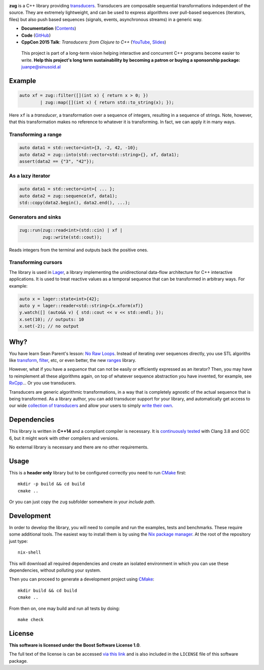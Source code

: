 .. image:: https://github.com/arximboldi/zug/workflows/test/badge.svg
   :target: https://github.com/arximboldi/zug/actions?query=workflow%3Atest+branch%3Amaster
   :alt: Github Actions Badge

.. image:: https://codecov.io/gh/arximboldi/zug/branch/master/graph/badge.svg
   :target: https://codecov.io/gh/arximboldi/zug
   :alt: CodeCov Badge

.. image:: https://cdn.jsdelivr.net/gh/arximboldi/zug/doc/_static/sinusoidal-badge.svg
   :target: https://sinusoid.al
   :alt: Sinusoidal Engineering badge
   :align: right

.. raw:: html

  <img width="100%"
       src="https://raw.githubusercontent.com/arximboldi/zug/cc2a682d75f40a3739db091009b26902919a0b03/doc/_static/logo-front.svg"
       alt="Logotype">

.. include:introduction/start

**zug** is a C++ library providing `transducers`_. Transducers are composable
sequential transformations independent of the source. They are extremely
lightweight, and can be used to express algorithms over pull-based sequences
(iterators, files) but also push based sequences (signals, events, asynchronous
streams) in a generic way.

.. _transducers: https://clojure.org/reference/transducers

* **Documentation** (Contents_)
* **Code** (GitHub_)
* **CppCon 2015 Talk**: *Transducers: from Clojure to C++* (`YouTube
  <https://www.youtube.com/watch?v=vohGJjGxtJQ>`_, `Slides
  <https://sinusoid.es/talks/transducers-cppcon15/>`_)

.. _contents: https://sinusoid.es/zug/#contents
.. _github: https://github.com/arximboldi/zug

  .. raw:: html

     <a href="https://www.patreon.com/sinusoidal">
         <img align="right" src="https://cdn.rawgit.com/arximboldi/immer/master/doc/_static/patreon.svg">
     </a>

  This project is part of a long-term vision helping interactive and
  concurrent C++ programs become easier to write. **Help this project's
  long term sustainability by becoming a patron or buying a
  sponsorship package:** juanpe@sinusoid.al

.. include:index/end

Example
-------

.. code-block:: c++

   auto xf = zug::filter([](int x) { return x > 0; })
           | zug::map([](int x) { return std::to_string(x); });

Here ``xf`` is a *transducer*, a transformation over a sequence of integers,
resulting in a sequence of strings.  Note, however, that this transformation
makes no reference to whatever it is transforming.  In fact, we can apply it in
many ways.

Transforming a range
~~~~~~~~~~~~~~~~~~~~

.. code-block:: c++

   auto data1 = std::vector<int>{3, -2, 42, -10};
   auto data2 = zug::into(std::vector<std::string>{}, xf, data1);
   assert(data2 == {"3", "42"});

As a lazy iterator
~~~~~~~~~~~~~~~~~~

.. code-block:: c++

   auto data1 = std::vector<int>{ ... };
   auto data2 = zug::sequence(xf, data1);
   std::copy(data2.begin(), data2.end(), ...);

Generators and sinks
~~~~~~~~~~~~~~~~~~~~

.. code-block:: c++

   zug::run(zug::read<int>(std::cin) | xf |
            zug::write(std::cout));

Reads integers from the terminal and outputs back the positive ones.

Transforming cursors
~~~~~~~~~~~~~~~~~~~~

The library is used in `Lager`_, a library implementing the unidirectional
data-flow architecture for C++ interactive applications. It is used to treat
reactive values as a temporal sequence that can be transformed in arbitrary
ways. For example:

.. _Lager: https://sinusoid.es/lager
.. code-block:: c++

   auto x = lager::state<int>{42};
   auto y = lager::reader<std::string>{x.xform(xf)}
   y.watch([] (auto&& v) { std::cout << v << std::endl; });
   x.set(10); // outputs: 10
   x.set(-2); // no output


Why?
----

You have learn Sean Parent's lesson: `No Raw Loops
<https://www.youtube.com/watch?v=W2tWOdzgXHA>`_. Instead of iterating over
sequences directly, you use STL algoriths like `transform`_, `filter`_, etc, or
even better, the new `ranges`_ library.

However, what if you have a *sequence* that can not be easily or efficiently
expressed as an iterator?  Then, you may have to reimplement all these
algorithms again, on top of whatever sequence abstraction you have invented, for
example, see `RxCpp`_...  Or you use transducers.

Transducers are generic algorithmic transformations, in a way that is completely
agnostic of the actual sequence that is being transformed.  As a library author,
you can add transducer support for your library, and automatically get access to
our wide `collection of transducers`_ and allow your users to simply `write
their own`_.

.. _ranges: https://en.cppreference.com/w/cpp/ranges
.. _transform: https://en.cppreference.com/w/cpp/algorithm/transform
.. _filter: https://en.cppreference.com/w/cpp/algorithm/filter
.. _RxCpp: https://github.com/ReactiveX/RxCpp
.. _collection of transducers: https://sinusoid.es/zug/transducer.html
.. _write their own: https://sinusoid.es/zug/transducer.html

Dependencies
------------

This library is written in **C++14** and a compliant compiler is
necessary.  It is `continuously tested`_ with Clang 3.8 and GCC 6, but
it might work with other compilers and versions.

No external library is necessary and there are no other requirements.

.. _continuously tested: https://travis-ci.org/arximboldi/immer

Usage
-----

This is a **header only** library but to be configured correctly you need to run
`CMake`_ first::

    mkdir -p build && cd build
    cmake ..

Or you can just copy the ``zug`` subfolder somewhere in your *include path*.

Development
-----------

.. _nix package manager: https://nixos.org/nix
.. _cmake: https://cmake.org/

In order to develop the library, you will need to compile and run the
examples, tests and benchmarks.  These require some additional tools.
The easiest way to install them is by using the `Nix package
manager`_.  At the root of the repository just type::

    nix-shell

This will download all required dependencies and create an isolated
environment in which you can use these dependencies, without polluting
your system.

Then you can proceed to generate a development project using `CMake`_::

    mkdir build && cd build
    cmake ..

From then on, one may build and run all tests by doing::

    make check

License
-------

.. image:: https://upload.wikimedia.org/wikipedia/commons/c/cd/Boost.png
   :alt: Boost logo
   :target: http://boost.org/LICENSE_1_0.txt
   :align: left

**This software is licensed under the Boost Software License 1.0**.

The full text of the license is can be accessed `via this link
<http://boost.org/LICENSE_1_0.txt>`_ and is also included
in the ``LICENSE`` file of this software package.
